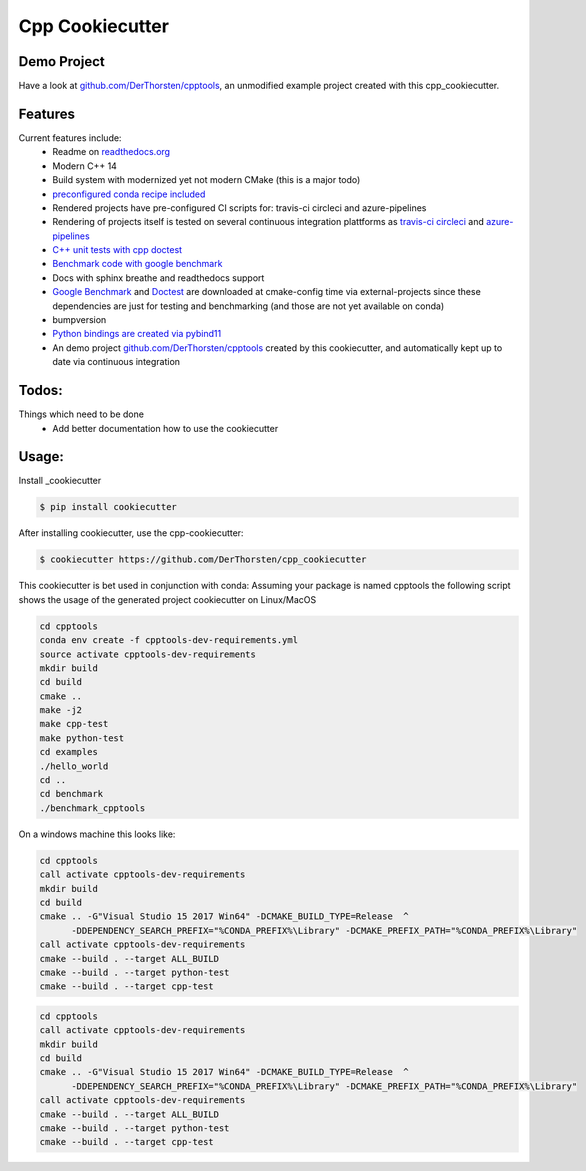 =================================================
Cpp Cookiecutter
=================================================


.. image:: https://readthedocs.org/projects/cpp-cookiecutter/badge/?version=latest
    :target: https://cpp-cookiecutter.readthedocs.io/en/latest/?badge=latest
    :alt: Documentation Status
      

.. image:: https://travis-ci.org/DerThorsten/cpp_cookiecutter.svg?branch=master
    :target: https://travis-ci.org/DerThorsten/cpp_cookiecutter

.. image:: https://circleci.com/gh/DerThorsten/cpp_cookiecutter/tree/master.svg?style=svg
    :target: https://circleci.com/gh/DerThorsten/cpp_cookiecutter/tree/master

.. image:: https://dev.azure.com/derthorstenbeier/cpp_cookiecutter/_apis/build/status/DerThorsten.cpp_cookiecutter?branchName=master&jobName=Linux
    :target: https://dev.azure.com/derthorstenbeier/cpp_cookiecutter/_build/latest?definitionId=1&branchName=master

.. image:: https://dev.azure.com/derthorstenbeier/cpp_cookiecutter/_apis/build/status/DerThorsten.cpp_cookiecutter?branchName=master&jobName=macOS
    :target: https://dev.azure.com/derthorstenbeier/cpp_cookiecutter/_build/latest?definitionId=1&branchName=master

.. image:: https://dev.azure.com/derthorstenbeier/cpp_cookiecutter/_apis/build/status/DerThorsten.cpp_cookiecutter?branchName=master&jobName=Windows
    :target: https://dev.azure.com/derthorstenbeier/cpp_cookiecutter/_build/latest?definitionId=1&branchName=master



Demo Project
------------------------
Have a look at `github.com/DerThorsten/cpptools <https://github.com/DerThorsten/cpptools>`_, an
unmodified example project created with this cpp_cookiecutter.

Features
--------

Current features include: 
    * Readme on `readthedocs.org <https://cpp-cookiecutter.readthedocs.io/en/latest/>`_
    * Modern C++ 14
    * Build system with modernized yet not modern CMake  (this is a major todo)
    * `preconfigured conda recipe included <https://cpp-cookiecutter.readthedocs.io/en/latest/conda_recipe.html>`_
    * Rendered projects have pre-configured CI scripts for: travis-ci circleci and azure-pipelines
    * Rendering of projects itself is tested on several continuous integration plattforms as `travis-ci <https://travis-ci.org/DerThorsten/cpp_cookiecutter>`_ `circleci <https://circleci.com/gh/DerThorsten/cpp_cookiecutter/tree/master>`_ and `azure-pipelines <https://dev.azure.com/derthorstenbeier/cpp_cookiecutter/_build/latest?definitionId=1&branchName=master>`_
    * `C++ unit tests with cpp doctest <https://cpp-cookiecutter.readthedocs.io/en/latest/unit_tests.html>`_
    * `Benchmark code with google benchmark <https://cpp-cookiecutter.readthedocs.io/en/latest/benchmark.html>`_
    * Docs with sphinx breathe and readthedocs support
    * `Google Benchmark <https://cpp-cookiecutter.readthedocs.io/en/latest/benchmark.html>`_ and `Doctest <https://cpp-cookiecutter.readthedocs.io/en/latest/unit_tests.html>`_ are downloaded at cmake-config time via external-projects 
      since these dependencies are just for testing and benchmarking (and those are not yet available on conda)
    * bumpversion
    * `Python bindings are created via pybind11 <https://cpp-cookiecutter.readthedocs.io/en/latest/python.html>`_
    * An demo project `github.com/DerThorsten/cpptools <https://github.com/DerThorsten/cpptools>`_ created by this cookiecutter, and automatically kept up to date via continuous integration
   

.. _rtd_unit_test:





Todos:
--------

Things which need to be done
    * Add better documentation how to use the cookiecutter




Usage:
--------

Install _cookiecutter 

.. code-block:: shell

    $ pip install cookiecutter


After installing cookiecutter, use the cpp-cookiecutter:

.. code-block:: shell

    $ cookiecutter https://github.com/DerThorsten/cpp_cookiecutter


This cookiecutter is bet used in conjunction with conda:
Assuming your package is named cpptools the following script
shows the usage of the generated project cookiecutter on Linux/MacOS

.. code-block:: shell

    cd cpptools
    conda env create -f cpptools-dev-requirements.yml
    source activate cpptools-dev-requirements
    mkdir build
    cd build
    cmake ..
    make -j2
    make cpp-test
    make python-test
    cd examples
    ./hello_world
    cd ..
    cd benchmark
    ./benchmark_cpptools


On a windows machine this looks like:

.. code-block:: shell

    cd cpptools
    call activate cpptools-dev-requirements
    mkdir build
    cd build
    cmake .. -G"Visual Studio 15 2017 Win64" -DCMAKE_BUILD_TYPE=Release  ^
          -DDEPENDENCY_SEARCH_PREFIX="%CONDA_PREFIX%\Library" -DCMAKE_PREFIX_PATH="%CONDA_PREFIX%\Library"
    call activate cpptools-dev-requirements
    cmake --build . --target ALL_BUILD
    cmake --build . --target python-test
    cmake --build . --target cpp-test

.. code-block:: shell

    cd cpptools
    call activate cpptools-dev-requirements
    mkdir build
    cd build
    cmake .. -G"Visual Studio 15 2017 Win64" -DCMAKE_BUILD_TYPE=Release  ^
          -DDEPENDENCY_SEARCH_PREFIX="%CONDA_PREFIX%\Library" -DCMAKE_PREFIX_PATH="%CONDA_PREFIX%\Library"
    call activate cpptools-dev-requirements
    cmake --build . --target ALL_BUILD
    cmake --build . --target python-test
    cmake --build . --target cpp-test


